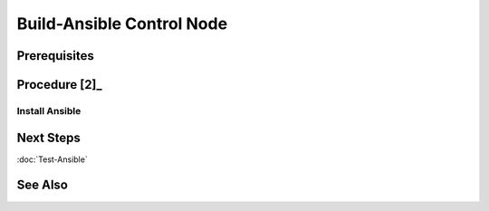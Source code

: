 Build-Ansible Control Node
==========================
Prerequisites
-------------
.. tab-set:: 

   .. tab-item:: OS: Windows
      :sync: win
   
      - :doc:`Install-WSL`
      - Install-VirtualBox (see `Downdloads Page <https://www.virtualbox.org/wiki/Downloads>`_)

Procedure [2]_
--------------
Install Ansible
+++++++++++++++
.. tab-set:: 

   .. tab-item:: OS: MacOS

      .. code-block:: shell
         :caption: shell

         yes | brew install ansible

   .. tab-item:: OS: Windows
      :sync: win

      .. card::

         1. Launch WSL Terminal

         2. On WSL, Install Ansible:

            .. code-block:: shell
               :caption: shell (WSL)

               sudo apt-get update 
               sudo apt-get -y install python3-pip git libffi-dev libssl-dev
               pip3 install --user ansible

         3. On WSL, Enable windows access [1]_

            .. code-block:: shell
               :caption: shell (WSL)
               
               export VAGRANT_WSL_ENABLE_WINDOWS_ACCESS="1"
               export PATH="$PATH:/mnt/c/Program Files/Oracle/VirtualBox"
               export VAGRANT_WSL_WINDOWS_ACCESS_USER_HOME_PATH="/mnt/e/assets/ansible-playbooks"
      
         4. On PowerShell, set restrictive file permissions

            cd E:\assets\ansible-playbooks\
            icacls ./.vagrant.d/insecure_private_key /remove "NT AUTHORITY\Authenticated Users"

         4. On WSL, set restrictive file permissions for windows Files

            .. code-block:: shell
               :caption: shell (WSL)

               sudo nano /etc/wsl.conf

            .. code-block:: ini
               :caption: add lines to /etc/wsl.conf

               [automount]
               options = "umask=077"
            
            Press ``Ctrl+O`` to save and ``Ctrl+X`` to exit

            Shutdown WSL 

            Wait 8 Seconds for the changes to take effect [3]_

            Start WSL
         

   .. tab-item:: OS: Linux

      .. code-block:: shell
         :caption: shell
         
         pip3 install --user ansible

Next Steps
----------
:doc:`Test-Ansible`

See Also
--------
.. card::

   **External Links**
   
   - https://docs.ansible.com/ansible/latest/installation_guide/intro_installation.html#control-node-requirements
   
   **Footnotes**
   
   .. [1] https://developer.hashicorp.com/vagrant/tutorials/getting-started/getting-started-boxes
   .. [2] Ansible: Up and Running Ch. 2 - Installation and Setup
   .. [3] https://learn.microsoft.com/en-us/windows/wsl/wsl-config#the-8-second-rule-for-configuration-changes